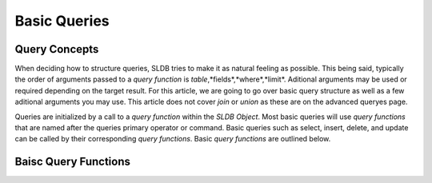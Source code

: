 Basic Queries
=============

Query Concepts
--------------

When deciding how to structure queries, SLDB tries to make it as natural feeling as possible. This being said, typically the order of arguments passed to a *query function* is *table*,*fields*,*where*,*limit*. Aditional arguments may be used or required depending on the target result. For this article, we are going to go over basic query structure as well as a few aditional arguments you may use. This article does not cover *join* or *union* as these are on the advanced queryes page.

Queries are initialized by a call to a *query function* within the *SLDB Object*. Most basic queries will use *query functions* that are named after the queries primary operator or command. Basic queries such as select, insert, delete, and update can be called by their corresponding *query functions*. Basic *query functions* are outlined below.

Baisc Query Functions
---------------------

.. php:class:: DateTime

	Datetime MyClass

	.. php:method:: select($table, $fields, $where)